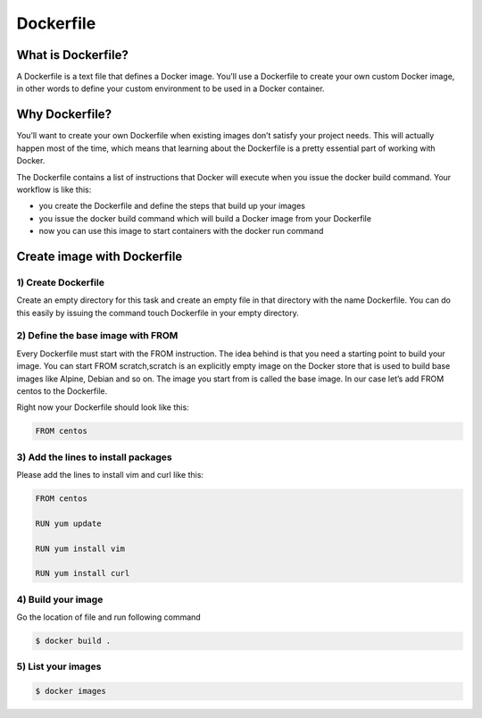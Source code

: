 ###########
Dockerfile
###########

What is Dockerfile?
--------------------

A Dockerfile is a text file that defines a Docker image. You’ll use a Dockerfile to create your own custom Docker image, in other words to
define your custom environment to be used in a Docker container.

Why Dockerfile?
----------------

You’ll want to create your own Dockerfile when existing images don’t satisfy your project needs. This will actually happen most of the 
time, which means that learning about the Dockerfile is a pretty essential part of working with Docker.

The Dockerfile contains a list of instructions that Docker will execute when you issue the docker build command. Your workflow is like this:

- you create the Dockerfile and define the steps that build up your images
- you issue the docker build command which will build a Docker image from your Dockerfile
- now you can use this image to start containers with the docker run command

Create image with **Dockerfile**
---------------------------------

1) Create Dockerfile
^^^^^^^^^^^^^^^^^^^^

Create an empty directory for this task and create an empty file in that directory with the name Dockerfile. You can do this easily by 
issuing the command touch Dockerfile in your empty directory.

2) Define the base image with FROM
^^^^^^^^^^^^^^^^^^^^^^^^^^^^^^^^^^^

Every Dockerfile must start with the FROM instruction. The idea behind is that you need a starting point to build your image. You can 
start FROM scratch,scratch is an explicitly empty image on the Docker store that is used to build base images like Alpine, Debian and so on.
The image you start from is called the base image. In our case let’s add FROM centos to the Dockerfile.

Right now your Dockerfile should look like this:

.. code-block:: bash

    FROM centos
    
3) Add the lines to install packages
^^^^^^^^^^^^^^^^^^^^^^^^^^^^^^^^^^^^^

Please add the lines to install vim and curl like this:

.. code-block:: bash

   FROM centos
   
   RUN yum update
   
   RUN yum install vim
   
   RUN yum install curl
   
4) Build your image
^^^^^^^^^^^^^^^^^^^^

Go the location of file and run following command

.. code-block:: bash

   $ docker build .
   
.. image:: dfile1.PNG
   :width: 800px
   :length: 400px
   :alt: alternate text
   
.. image:: dfile2.PNG
   :width: 800px
   :length: 400px
   :alt: alternate text
   
.. image:: dfile3.PNG
   :width: 800px
   :length: 400px
   :alt: alternate text
   
5) List your images
^^^^^^^^^^^^^^^^^^^^^

.. code-block:: bash

   $ docker images

.. image:: dfile4.PNG
   :width: 800px
   :length: 200px
   :alt: alternate text   
 
